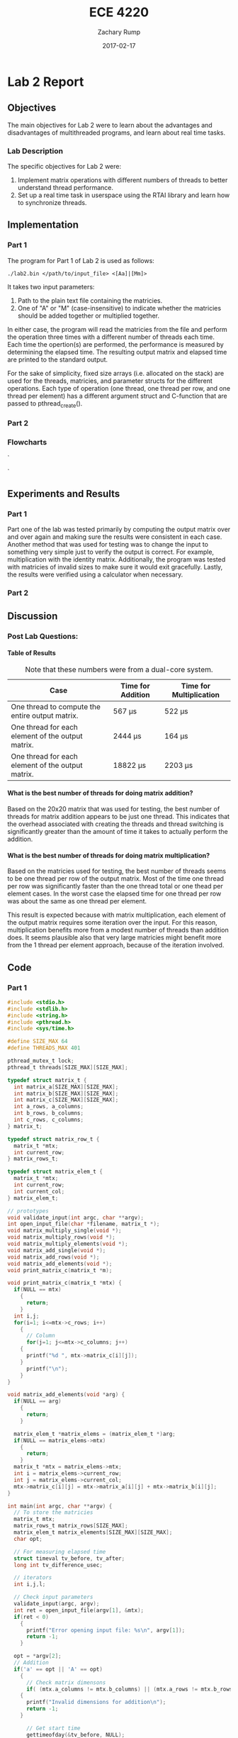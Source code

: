 #+AUTHOR: Zachary Rump
#+DATE: 2017-02-17
#+TITLE: ECE 4220
#+OPTIONS: toc:nil H:4 num:0
#+LATEX_HEADER: \usepackage[margin=0.5in]{geometry}
\overfullrule=2cm
* Lab 2 Report
** Objectives
The main objectives for Lab 2 were to learn about the advantages and
disadvantages of multithreaded programs, and learn about real time tasks.
*** Lab Description
The specific objectives for Lab 2 were:
1. Implement matrix operations with different numbers of threads to better understand thread performance.
2. Set up a real time task in userspace using the RTAI library and learn how to synchronize threads.
** Implementation
*** Part 1
The program for Part 1 of Lab 2 is used as follows:
#+BEGIN_SRC SHELL
./lab2.bin </path/to/input_file> <[Aa]|[Mm]>
#+END_SRC
It takes two input parameters:
1. Path to the plain text file containing the matricies.
2. One of "A" or "M" (case-insensitive) to indicate whether the matricies should be added together or multiplied together.
In either case, the program will read the matricies from the file and perform
the operation three times with a different number of threads each time.  Each
time the opertion(s) are performed, the performance is measured by determining
the elapsed time.  The resulting output matrix and elapsed time are printed to
the standard output.

For the sake of simplicity, fixed size arrays (i.e. allocated on the stack) are
used for the threads, matricies, and parameter structs for the different
operations.  Each type of operation (one thread, one thread per row, and one
thread per element) has a different argument struct and C-function that are
passed to pthread_create().
*** Part 2
*** Flowcharts
#+CAPTION: Flowchart for Part One of Lab Two. 
#+NAME: flowchart:p1
[[./images/flowchart_pt1.png]]`

#+CAPTION: Flowchart for the Real Time Tasks portion of Lab 2.
#+NAME: flowchart:p2
[[./images/flowchart_pt2.png]]`
** Experiments and Results
*** Part 1 
Part one of the lab was tested primarily by computing the output matrix over and
over again and making sure the results were consistent in each case.  Another
method that was used for testing was to change the input to something very
simple just to verify the output is correct. For example, multiplication with
the identity matrix. Additionally, the program was tested with matricies of
invalid sizes to make sure it would exit gracefully. Lastly,
the results were verified using a calculator when necessary.
*** Part 2 
** Discussion
*** Post Lab Questions:
**** Table of Results
#+CAPTION: Note that these numbers were from a dual-core system.
| Case                                              | Time for Addition | Time for Multiplication |
|---------------------------------------------------+-------------------+-------------------------|
| One thread to compute the entire output matrix.   | 567 \mu{}s        | 522 \mu{}s              |
| One thread for each element of the output matrix. | 2444 \mu{}s       | 164 \mu{}s              |
| One thread for each element of the output matrix. | 18822 \mu{}s      | 2203 \mu{}s             |

**** What is the best number of threads for doing matrix addition?
Based on the 20x20 matrix that was used for testing, the best number of threads
for matrix addition appears to be just one thread.  This indicates that the
overhead associated with creating the threads and thread switching is
significantly greater than the amount of time it takes to actually perform the
addition.
**** What is the best number of threads for doing matrix multiplication?
Based on the matricies used for testing, the best number of threads seems to be
one thread per row of the output matrix.  Most of the time one thread per row was significantly
faster than the one thread total or one thead per element cases. In the worst case the elapsed time for one thread per row
was about the same as one thread per element.

This result is expected because with matrix multiplication, each element of the
output matrix requires some iteration over the input.  For this reason,
multiplication benefits more from a modest number of threads than addition does.
It seems plausible also that very large matricies might benefit more from the 1
thread per element approach, because of the iteration involved.
** Code  
*** Part 1
#+NAME: Part 1
#+ATTR_LATEX: :foat nil
#+BEGIN_SRC C
#include <stdio.h>
#include <stdlib.h>
#include <string.h>
#include <pthread.h>
#include <sys/time.h>

#define SIZE_MAX 64
#define THREADS_MAX 401

pthread_mutex_t lock;
pthread_t threads[SIZE_MAX][SIZE_MAX];

typedef struct matrix_t {
  int matrix_a[SIZE_MAX][SIZE_MAX];
  int matrix_b[SIZE_MAX][SIZE_MAX];
  int matrix_c[SIZE_MAX][SIZE_MAX];
  int a_rows, a_columns;
  int b_rows, b_columns;
  int c_rows, c_columns;
} matrix_t;

typedef struct matrix_row_t {
  matrix_t *mtx;
  int current_row;
} matrix_rows_t;

typedef struct matrix_elem_t {
  matrix_t *mtx;
  int current_row;
  int current_col;
} matrix_elem_t;

// prototypes
void validate_input(int argc, char **argv);
int open_input_file(char *filename, matrix_t *);
void matrix_multiply_single(void *);
void matrix_multiply_rows(void *);
void matrix_multiply_elements(void *);
void matrix_add_single(void *);
void matrix_add_rows(void *);
void matrix_add_elements(void *);
void print_matrix_c(matrix_t *m);

void print_matrix_c(matrix_t *mtx) {
  if(NULL == mtx)
    {
      return;
    }
  int i,j;
  for(i=1; i<=mtx->c_rows; i++)
    {
      // Column
      for(j=1; j<=mtx->c_columns; j++)
	{
	  printf("%d ", mtx->matrix_c[i][j]);
	}
      printf("\n");
    }
}

void matrix_add_elements(void *arg) {
  if(NULL == arg)
    {
      return;
    }
  
  matrix_elem_t *matrix_elems = (matrix_elem_t *)arg;
  if(NULL == matrix_elems->mtx)
    {
      return;
    }
  matrix_t *mtx = matrix_elems->mtx;
  int i = matrix_elems->current_row;
  int j = matrix_elems->current_col;
  mtx->matrix_c[i][j] = mtx->matrix_a[i][j] + mtx->matrix_b[i][j];
}

int main(int argc, char **argv) {
  // To store the matricies
  matrix_t mtx;
  matrix_rows_t matrix_rows[SIZE_MAX];
  matrix_elem_t matrix_elements[SIZE_MAX][SIZE_MAX];
  char opt;

  // For measuring elapsed time
  struct timeval tv_before, tv_after;
  long int tv_difference_usec;

  // iterators
  int i,j,l;

  // Check input parameters
  validate_input(argc, argv);
  int ret = open_input_file(argv[1], &mtx);
  if(ret < 0)
    {
      printf("Error opening input file: %s\n", argv[1]);
      return -1;
    }

  opt = *argv[2];
  // Addition
  if('a' == opt || 'A' == opt)
    {
      // Check matrix dimensons
      if( (mtx.a_columns != mtx.b_columns) || (mtx.a_rows != mtx.b_rows) )
	{
	  printf("Invalid dimensions for addition\n");
	  return -1;
	}
      
      // Get start time
      gettimeofday(&tv_before, NULL);
      // Single thread addition
      pthread_create(&threads[0][0], NULL, (void *)&matrix_add_single, (void *)&mtx);
      pthread_join(threads[0][0], NULL);
      // Get end time
      gettimeofday(&tv_after, NULL);
      tv_difference_usec = tv_after.tv_usec - tv_before.tv_usec;
      // Print results of single thread addition
      printf("\nResults of addition with one thread: \n");
      print_matrix_c(&mtx);
      printf("Elapsed time with one thread: %ld microseconds\n", tv_difference_usec);

      // 1 thread per row
      // Get start time
      gettimeofday(&tv_before, NULL);
      for(i=1; i<=mtx.a_rows; i++)
	{
	  matrix_rows[i].mtx = &mtx;
	  matrix_rows[i].mtx->c_rows = mtx.a_rows;
	  matrix_rows[i].mtx->c_columns = mtx.a_columns;
	  matrix_rows[i].current_row = i;
	  pthread_create(&threads[i][0], NULL, (void *)&matrix_add_rows, (void *)&matrix_rows[i]);
	}
      //Wait for threads to finish
      for(i=1; i<=mtx.a_rows; i++)
	{
	  pthread_join(threads[i][0], NULL);
	}
      // Get end time
      gettimeofday(&tv_after, NULL);
      tv_difference_usec = tv_after.tv_usec - tv_before.tv_usec;
      printf("\nResults of addition with %d threads: \n", mtx.c_rows);
      print_matrix_c(&mtx);
      printf("Elapsed time with %d threads: %ld microseconds\n", mtx.c_rows, tv_difference_usec);

      // 1 thread per element
      // Get start time
      gettimeofday(&tv_before, NULL);
      for(i=1; i<=mtx.a_rows; i++)
	{
	  for(j=1; j<=mtx.a_columns; j++)
	    {
	      matrix_elements[i][j].mtx = &mtx;
	      matrix_elements[i][j].mtx->c_rows = mtx.a_rows;
	      matrix_elements[i][j].mtx->c_columns = mtx.a_columns;
	      matrix_elements[i][j].current_row = i;
	      matrix_elements[i][j].current_col = j;
	      pthread_create(&threads[i][j], NULL, (void *)&matrix_add_elements, (void *)&matrix_elements[i][j]);
	    }
	}
      for(i=1; i<=mtx.a_rows; i++)
	{
	  for(j=1; j<=mtx.a_columns; j++)
	    {
	      pthread_join(threads[i][j], NULL);
	    }
	}
      // Get end time
      gettimeofday(&tv_after, NULL);
      tv_difference_usec = tv_after.tv_usec - tv_before.tv_usec;
      printf("\nResults of addition with %d threads: \n", mtx.c_rows*mtx.c_columns);
      print_matrix_c(&mtx);
      printf("Elapsed time with %d threads: %ld microseconds\n", mtx.c_rows*mtx.c_columns, tv_difference_usec);
    }
  // Multiplication
  else if('m' == opt || 'M' == opt)
    {
      // Check dimensions for multiplication
      if(mtx.a_columns != mtx.b_rows)
	{
	  printf("Invalid dimensions for multiplication\n");
	  return -1;
	}
      // Assign dimensions of output matrix
      mtx.c_rows = mtx.a_rows;
      mtx.c_columns = mtx.b_columns;

      // Multiplication with one thread
      // Get start time
      gettimeofday(&tv_before, NULL);
      pthread_create(&threads[0][0], NULL, (void *)&matrix_multiply_single, (void *)&mtx);
      // Wait for thread to finish
      pthread_join(threads[0][0], NULL);
      // Get end time
      gettimeofday(&tv_after, NULL);
      tv_difference_usec = tv_after.tv_usec - tv_before.tv_usec;
      // Print results of single thread multiplication
      printf("\nResults of multiplication with one thread: \n");
      print_matrix_c(&mtx);
      printf("Elapsed time with one thread: %ld microseconds\n", tv_difference_usec);

      // One thread per row of output matrix
      // Get start time
      gettimeofday(&tv_before, NULL);
      //For each row in matrix A
      for(i=1; i<=mtx.a_rows; i++)
	{
	  matrix_rows[i].mtx = &mtx;
	  matrix_rows[i].current_row = i;
	  pthread_create(&threads[i][0], NULL, (void *)&matrix_multiply_rows, (void *)&matrix_rows[i]);
	}
      //Wait for threads to finish
      for(i=1; i<=mtx.a_rows; i++)
	{
	  pthread_join(threads[i][0], NULL);
	}
      // Get end time
      gettimeofday(&tv_after, NULL);
      tv_difference_usec = tv_after.tv_usec - tv_before.tv_usec;
      printf("\nResults of multiplication with %d threads: \n", mtx.c_rows);
      print_matrix_c(&mtx);
      printf("Elapsed time with %d threads: %ld microseconds\n", mtx.c_rows, tv_difference_usec);

      // One thread per element of output matrix
      // Get start time
      gettimeofday(&tv_before, NULL);
      // For each row in Matrix A
      for(i=1; i<=mtx.a_rows; i++)
	{
	  // For each column in matrix B
	  for(l=1; l<=mtx.b_columns; l++)
	    {
	      matrix_elements[i][l].mtx = &mtx;
	      matrix_elements[i][l].current_row = i;
	      matrix_elements[i][l].current_col = l;
	      pthread_create(&threads[i][l], NULL, (void *)&matrix_multiply_elements, (void *)&matrix_elements[i][l]);
	    }
	}
      // wait for threads to finish
      for(i=1; i<=mtx.a_rows; i++)
	{
	  // For each column in matrix B
	  for(l=1; l<=mtx.b_columns; l++)
	    {
	      pthread_join(threads[i][l], NULL);
	    }
	}
      // Get end time
      gettimeofday(&tv_after, NULL);
      tv_difference_usec = tv_after.tv_usec - tv_before.tv_usec;
      printf("\nResults of multiplication with %d threads: \n", mtx.c_rows*mtx.c_columns);
      print_matrix_c(&mtx);
      printf("Elapsed time with %d threads: %ld microseconds\n", mtx.c_rows*mtx.c_columns, tv_difference_usec);
    }


  return EXIT_SUCCESS;
}

void matrix_multiply_elements(void *args) {
  if(NULL == args)
    {
      return;
    }
  matrix_elem_t *matrix_elements = (matrix_elem_t *)args;
  if(NULL == matrix_elements->mtx)
    {
      return;
    }
  matrix_t *mtx = matrix_elements->mtx;
  int i = matrix_elements->current_row;
  int l = matrix_elements->current_col;
  int k;
  int sum_tmp = 0;
  for(k=1; k<=mtx->b_rows; k++)
    {
      sum_tmp += ( (mtx->matrix_a[i][k]) * (mtx->matrix_b[k][l]) );
    }
  mtx->matrix_c[i][l] = sum_tmp;
}

void matrix_multiply_rows(void *args) {
  if(NULL == args)
    {
      return;
    }
  matrix_rows_t *matrix_rows = (matrix_rows_t *)args;
  if(NULL == matrix_rows->mtx)
    {
      return;
    }
  matrix_t *mtx = (matrix_t *)matrix_rows->mtx;
  int i = matrix_rows->current_row;
  int sum_tmp=0;
  
  int l, k;
  // For each column in matrix B
  for(l=1; l<=mtx->b_columns; l++)
    {
      // For each row in matrix B
      for(k=1; k<=mtx->b_rows; k++)
	{
	  sum_tmp +=  ( (mtx->matrix_a[i][k]) * (mtx->matrix_b[k][l]) );
	}
      mtx->matrix_c[i][l] = sum_tmp;
      sum_tmp = 0;
    }
}


void matrix_multiply_single(void *m) {
  if(NULL == m)
    {
      return;
    }
  matrix_t *mtx = (matrix_t *)m;
  int i,k,l;
  int sum_tmp=0;
  // For each row in Matrix A
  for(i=1; i<=mtx->a_rows; i++)
    {
      // For each column in matrix B
      for(l=1; l<=mtx->b_columns; l++)
	{
	  // For each row in matrix B
	  for(k=1; k<=mtx->b_rows; k++)
	    {
	      sum_tmp +=  ( (mtx->matrix_a[i][k]) * (mtx->matrix_b[k][l]) );
	    }
	  mtx->matrix_c[i][l] = sum_tmp;
	  sum_tmp = 0;
	}
    }

  pthread_exit(0);
}

void matrix_add_rows(void *m) {
  matrix_rows_t *matrix_rows = (matrix_rows_t *)m;
  matrix_t *mtx = matrix_rows->mtx;
  int i = matrix_rows->current_row;
  int j;
  for(j=1; j<=mtx->a_columns; j++)
    {
      mtx->matrix_c[i][j] = mtx->matrix_a[i][j] + mtx->matrix_b[i][j];
    }
}

void matrix_add_single(void *m) {
  if(NULL == m)
    {
      exit(-1);
    }
  matrix_t *mtx = (matrix_t *)m;
  mtx->c_rows = mtx->a_rows;
  mtx->c_columns = mtx->a_columns;
  int i,j;
  // For each row
  for(i=1; i<=mtx->c_rows; i++)
    {
      // For each column
      for(j=1; j<=mtx->c_columns; j++)
	{
	  mtx->matrix_c[i][j] = mtx->matrix_a[i][j] + mtx->matrix_b[i][j];
	}
    }
  pthread_exit(0);
}



void validate_input(int argc, char **argv) {
  // Get filename arg
  if(argc < 3)
    {
      printf("Usage is: %s </path/to/file.txt> <A(dd)|M(ultiply)>", argv[0]);
      exit(-1);
    }
  FILE *fp_r = fopen(argv[1], "r");
  if(NULL == fp_r) 
    {
      printf("Error opening file: %s\n", argv[1]);
      exit(-1);
    }
  if(*argv[2] != 'A' && *argv[2] != 'a' && *argv[2] != 'M' && *argv[2] != 'm')
    {
      printf("Usage is: %s </path/to/file.txt> <A(dd)|M(ultiply)>", argv[0]);
      exit(-1);
    }
}



int open_input_file(char *filename, matrix_t *m) {
  FILE *fp_r = fopen(filename, "r");
  if(NULL == fp_r) 
    {
      return -1;
    }
  // Get row/column size of matrix A from file 
  fscanf(fp_r, "%d %d", &(m->a_rows), &(m->a_columns));
  printf("\nMatrix A:\nNumber of rows: %d\nNumber of columns: %d\n", m->a_rows, m->a_columns);

  // Read matrix A from file	
  char buf[SIZE_MAX];
  int i=1;
  // Add 2 to rows because the first row doesn't count
  // and 0-index
  while( (fgets(buf, SIZE_MAX, fp_r) != NULL) && (i<(m->a_rows)+2) )
    {
      // Increment line count
      i++;
      // Tokenize the line into numbers
      char *tok = strtok(buf, " \n");
      // Keep track of column while tokenizing
      int j=0;
      while( tok != NULL )
	{
	  m->matrix_a[i-2][j+1] = atoi(tok);
	  //printf("(%d, %d): %s\n", i-2, j+1, tok);
	  //printf("(%d, %d): %d\n", i-2, j+1, m->matrix_a[i-2][j+1]);
	  tok = strtok(NULL, " \n");
	  j++;
	}
    }

  // Matrix B row/column size is in buf at this point
  char *tok = strtok(buf, " \n");
  if(tok == NULL)
    {
      return -1;
    }
  m->b_rows = atoi(tok);
  m->b_columns = atoi(strtok(NULL, " \n"));
  printf("\nMatrix B:\nNumber of rows: %d\nNumber of columns: %d\n", m->b_rows, m->b_columns);

  // Read matrix B from file	
  i=1;
  // Add 2 to rows because the first row doesn't count
  // and 0-index
  while( (fgets(buf, SIZE_MAX, fp_r) != NULL) && (i<(m->b_rows)+1) )
    {
      // Increment line count
      i++;
      // Tokenize the line into numbers
      char *tok = strtok(buf, " \n");
      // Keep track of column while tokenizing
      int j=0;
      while( tok != NULL )
	{
	  m->matrix_b[i-1][j+1] = atoi(tok);
	  //printf("(%d, %d): %s\n", i-1, j+1, tok);
	  //printf("(%d, %d): %d\n", i-1, j+1, m->matrix_b[i-1][j+1]);
	  tok = strtok(NULL, " \n");
	  j++;
	}
    }

  return 0;
}


#+END_SRC
*** Part 2
#+NAME: Part 2
#+ATTR_LATEX: :foat nil
#+BEGIN_SRC C
 
#+END_SRC   
    
